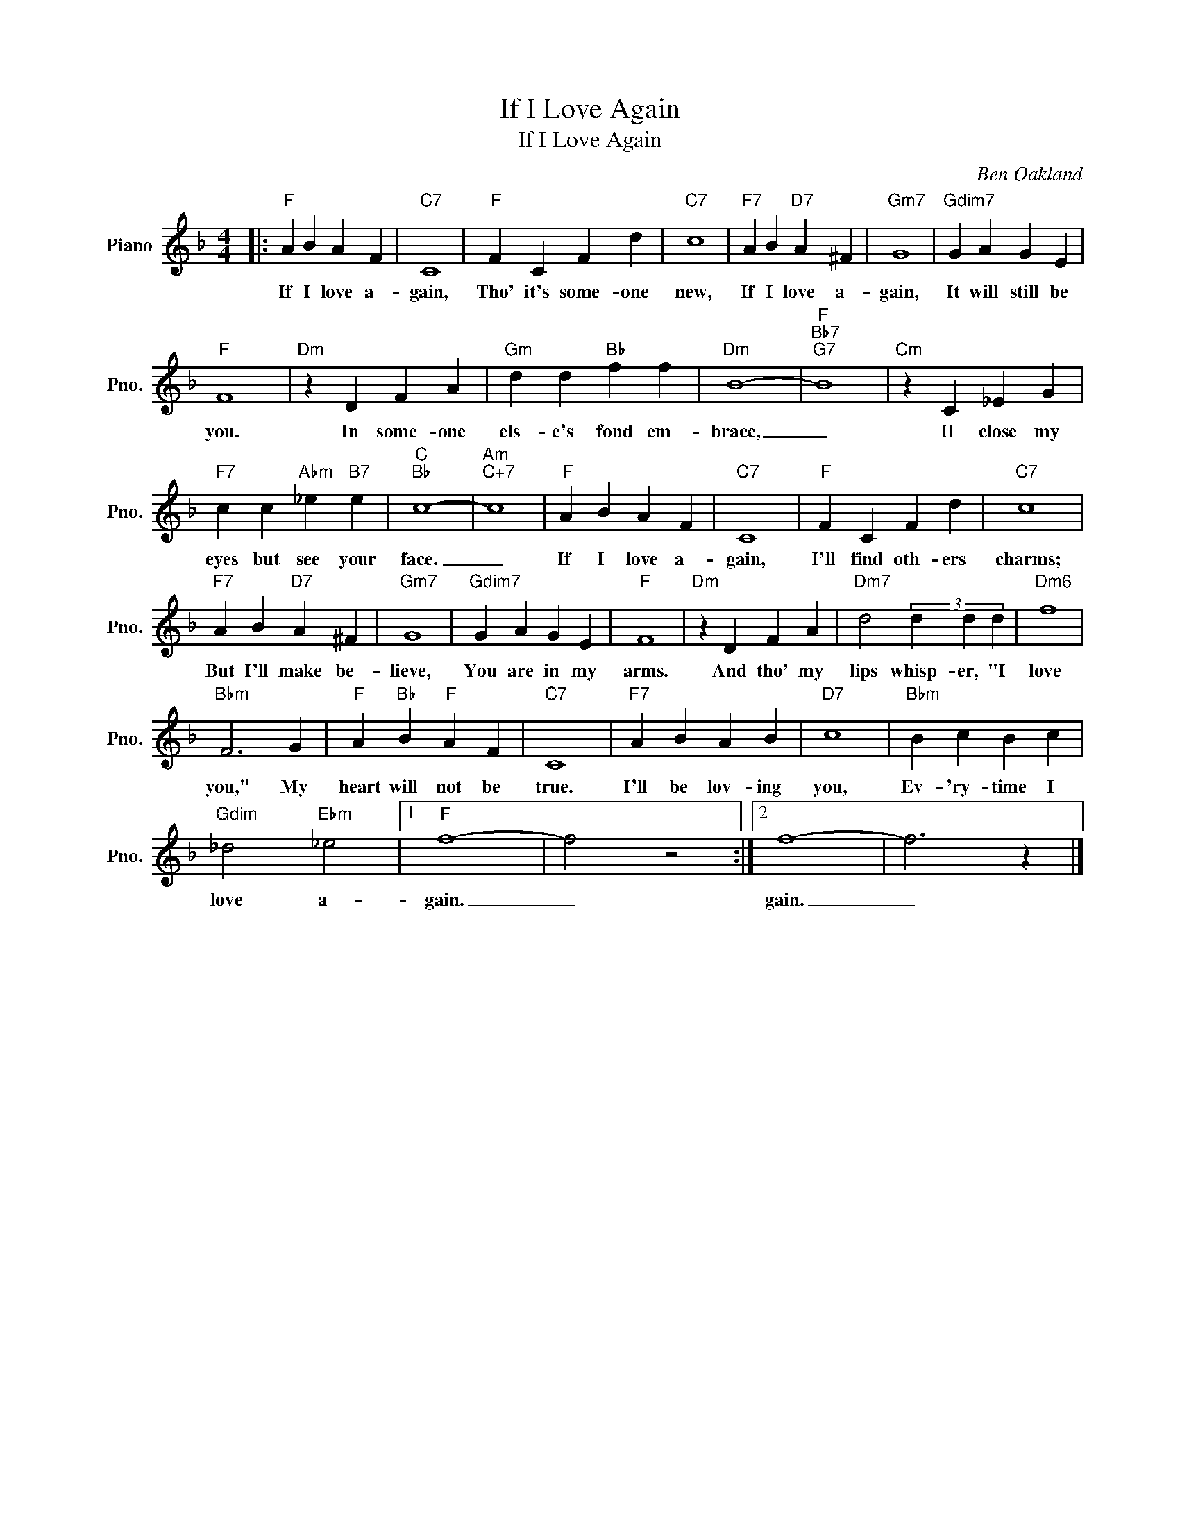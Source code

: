 X:1
T:If I Love Again
T:If I Love Again
C:Ben Oakland
Z:All Rights Reserved
L:1/4
M:4/4
K:F
V:1 treble nm="Piano" snm="Pno."
%%MIDI program 0
%%MIDI control 7 100
%%MIDI control 10 64
V:1
|:"F" A B A F |"C7" C4 |"F" F C F d |"C7" c4 |"F7" A B"D7" A ^F |"Gm7" G4 |"Gdim7" G A G E | %7
w: If I love a-|gain,|Tho' it's some- one|new,|If I love a-|gain,|It will still be|
"F" F4 |"Dm" z D F A |"Gm" d d"Bb" f f |"Dm" B4- |"F""Bb7""G7" B4 |"Cm" z C _E G | %13
w: you.|In some- one|els- e's fond em-|brace,|_|Il close my|
"F7" c c"Abm" _e"B7" e |"C""Bb" c4- |"Am""C+7" c4 |"F" A B A F |"C7" C4 |"F" F C F d |"C7" c4 | %20
w: eyes but see your|face.|_|If I love a-|gain,|I'll find oth- ers|charms;|
"F7" A B"D7" A ^F |"Gm7" G4 |"Gdim7" G A G E |"F" F4 |"Dm" z D F A |"Dm7" d2 (3d d d |"Dm6" f4 | %27
w: But I'll make be-|lieve,|You are in my|arms.|And tho' my|lips whisp- er, "I|love|
"Bbm" F3 G |"F" A"Bb" B"F" A F |"C7" C4 |"F7" A B A B |"D7" c4 |"Bbm" B c B c | %33
w: you," My|heart will not be|true.|I'll be lov- ing|you,|Ev- 'ry- time I|
"Gdim" _d2"Ebm" _e2 |1"F" f4- | f2 z2 :|2 f4- | f3 z |] %38
w: love a-|gain.|_|gain.|_|


